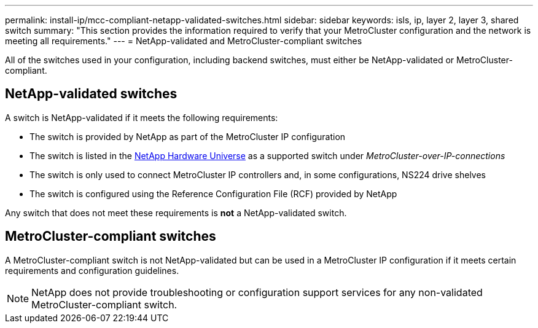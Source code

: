 ---
permalink: install-ip/mcc-compliant-netapp-validated-switches.html
sidebar: sidebar
keywords: isls, ip, layer 2, layer 3, shared switch
summary: "This section provides the information required to verify that your MetroCluster configuration and the network is meeting all requirements."
---
= NetApp-validated and MetroCluster-compliant switches

[lead]
All of the switches used in your configuration, including backend switches, must either be NetApp-validated or MetroCluster-compliant. 

== NetApp-validated switches

A switch is NetApp-validated if it meets the following requirements:

* The switch is provided by NetApp as part of the MetroCluster IP configuration
* The switch is listed in the link:https://hwu.netapp.com/[NetApp Hardware Universe^] as a supported switch under _MetroCluster-over-IP-connections_
* The switch is only used to connect MetroCluster IP controllers and, in some configurations, NS224 drive shelves
* The switch is configured using the Reference Configuration File (RCF) provided by NetApp 

Any switch that does not meet these requirements is *not* a NetApp-validated switch. 

== MetroCluster-compliant switches
A MetroCluster-compliant switch is not NetApp-validated but can be used in a MetroCluster IP configuration if it meets certain requirements and configuration guidelines.

NOTE: NetApp does not provide troubleshooting or configuration support services for any non-validated MetroCluster-compliant switch.